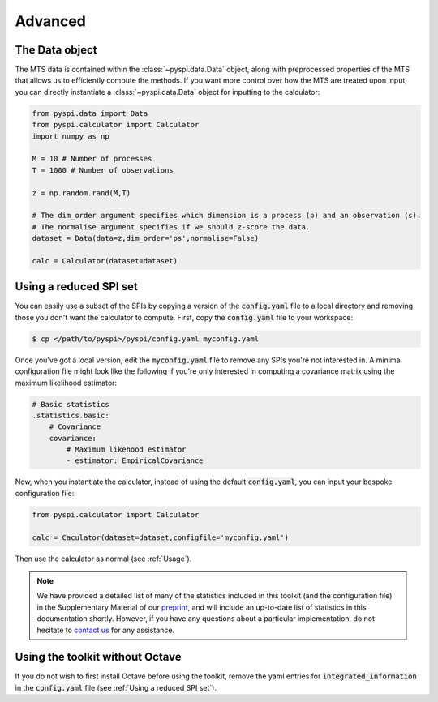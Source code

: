 Advanced
========

The Data object
---------------------

The MTS data is contained within the :class:`~pyspi.data.Data` object, along with preprocessed properties of the MTS that allows us to efficiently compute the methods.
If you want more control over how the MTS are treated upon input, you can directly instantiate a :class:`~pyspi.data.Data` object for inputting to the calculator:

.. code-block::

    from pyspi.data import Data
    from pyspi.calculator import Calculator
    import numpy as np

    M = 10 # Number of processes
    T = 1000 # Number of observations

    z = np.random.rand(M,T)

    # The dim_order argument specifies which dimension is a process (p) and an observation (s).
    # The normalise argument specifies if we should z-score the data.
    dataset = Data(data=z,dim_order='ps',normalise=False)

    calc = Calculator(dataset=dataset)


Using a reduced SPI set
-----------------------

You can easily use a subset of the SPIs by copying a version of the :code:`config.yaml` file to a local directory and removing those you don't want the calculator to compute.
First, copy the :code:`config.yaml` file to your workspace:

.. code-block:: console

    $ cp </path/to/pyspi>/pyspi/config.yaml myconfig.yaml

Once you've got a local version, edit the :code:`myconfig.yaml` file to remove any SPIs you're not interested in.
A minimal configuration file might look like the following if you're only interested in computing a covariance matrix using the maximum likelihood estimator:

.. code-block::

    # Basic statistics
    .statistics.basic:
        # Covariance
        covariance:
            # Maximum likehood estimator
            - estimator: EmpiricalCovariance

Now, when you instantiate the calculator, instead of using the default :code:`config.yaml`, you can input your bespoke configuration file:

.. code-block::

    from pyspi.calculator import Calculator

    calc = Caculator(dataset=dataset,configfile='myconfig.yaml')

Then use the calculator as normal (see :ref:`Usage`).

.. note::
    We have provided a detailed list of many of the statistics included in this toolkit (and the configuration file) in the Supplementary Material of our `preprint <https://arxiv.org/abs/2201.11941>`_, and will include an up-to-date list of statistics in this documentation shortly.
    However, if you have any questions about a particular implementation, do not hesitate to `contact us <mailto:ben.fulcher@sydney.edu.au>`_ for any assistance.

Using the toolkit without Octave
--------------------------------

If you do not wish to first install Octave before using the toolkit, remove the yaml entries for :code:`integrated_information` in the :code:`config.yaml` file (see :ref:`Using a reduced SPI set`).